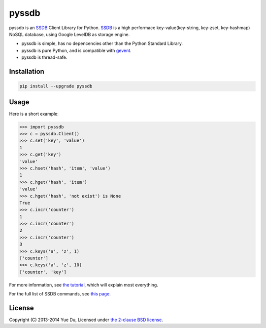 pyssdb
======

.. image:: https://travis-ci.org/ifduyue/pyssdb.png
    :target: https://travis-ci.org/ifduyue/pyssdb

.. image:: https://badge.fury.io/py/pyssdb.png
    :target: http://badge.fury.io/py/pyssdb

.. image:: https://pypip.in/d/pyssdb/badge.png
        :target: https://crate.io/packages/pyssdb/

pyssdb is an SSDB_ Client Library for Python. SSDB_ is a high
performace key-value(key-string, key-zset, key-hashmap) NoSQL database,
using Google LevelDB as storage engine.

* pyssdb is simple, has no depencencies other than the Python Standard Library.
* pyssdb is pure Python, and is compatible with gevent_.
* pyssdb is thread-safe.

.. _SSDB: https://github.com/ideawu/ssdb
.. _gevent: http://www.gevent.org/

Installation
-------------


.. code-block:: bash

   pip install --upgrade pyssdb


Usage
------------

Here is a short example:

.. code-block:: python

   >>> import pyssdb
   >>> c = pyssdb.Client()
   >>> c.set('key', 'value')
   1
   >>> c.get('key')
   'value'
   >>> c.hset('hash', 'item', 'value')
   1
   >>> c.hget('hash', 'item')
   'value'
   >>> c.hget('hash', 'not exist') is None
   True
   >>> c.incr('counter')
   1
   >>> c.incr('counter')
   2
   >>> c.incr('counter')
   3
   >>> c.keys('a', 'z', 1)
   ['counter']
   >>> c.keys('a', 'z', 10)
   ['counter', 'key']

For more information, see `the tutorial <TUTORIAL.rst>`_, which will explain
most everything.

For the full list of SSDB commands, see
`this page <http://ssdb.io/docs/php/>`_.

License
----------

Copyright (C) 2013-2014 Yue Du, Licensed under
`the 2-clause BSD license <http://opensource.org/licenses/BSD-2-Clause>`_.
